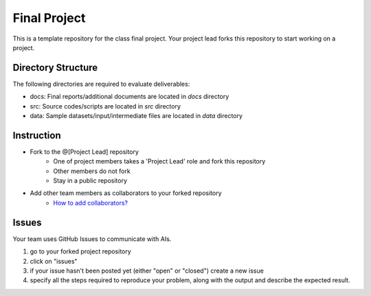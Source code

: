 Final Project
===============================================================================

This is a template repository for the class final project. Your project lead
forks this repository to start working on a project. 

Directory Structure
-------------------------------------------------------------------------------

The following directories are required to evaluate deliverables:

* docs: Final reports/additional documents are located in *docs* directory
* src: Source codes/scripts are located in *src* directory
* data: Sample datasets/input/intermediate files are located in *data* directory


Instruction
-------------------------------------------------------------------------------

* Fork to the @[Project Lead] repository
   - One of project members takes a 'Project Lead' role and fork this
     repository
   - Other members do not fork
   - Stay in a public repository
* Add other team members as collaborators to your forked repository 
   - `How to add collaborators? <https://help.github.com/articles/adding-collaborators-to-a-personal-repository/>`_

Issues
-------------------------------------------------------------------------------

Your team uses GitHub Issues to communicate with AIs. 

1. go to your forked project repository
2. click on "issues"
3. if your issue hasn't been posted yet (either "open" or "closed") create a
   new issue
4. specify all the steps required to reproduce your problem, along with the
   output and describe the expected result.
